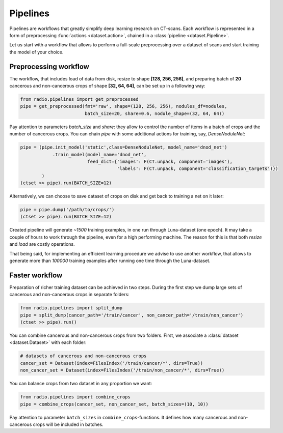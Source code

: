 
Pipelines
=========

Pipelines are workflows that greatly simplify
deep learning research on CT-scans. Each workflow is represented
in a form of preprocessing :func:`actions <dataset.action>`,
chained in a :class:`pipeline <dataset.Pipeline>`.

Let us start with a workflow that allows to perform a full-scale
preprocessing over a dataset of scans and start training the model
of your choice.

Preprocessing workflow
----------------------

The workflow, that includes load of data from disk, resize
to shape **[128, 256, 256]**, and preparing batch of **20**
cancerous and non-cancerous crops of shape **[32, 64, 64]**,
can be set up in a following way:

.. code-block:: python

    from radio.pipelines import get_preprocessed
    pipe = get_preprocessed(fmt='raw', shape=(128, 256, 256), nodules_df=nodules,
                            batch_size=20, share=0.6, nodule_shape=(32, 64, 64))

Pay attention to parameters `batch_size` and `share`: they allow
to control the number of items in a batch of crops and the number
of cancerous crops. You can chain `pipe` with some additional actions
for training, say, `DenseNoduleNet`:

.. code-block:: python

    pipe = (pipe.init_model('static',class=DenseNoduleNet, model_name='dnod_net')
                .train_model(model_name='dnod_net',
                             feed_dict={'images': F(CT.unpack, component='images'),
                                        'labels': F(CT.unpack, component='classification_targets')})
            )
    (ctset >> pipe).run(BATCH_SIZE=12)

Alternatively, we can choose to save dataset of crops
on disk and get back to training a net on it later:

.. code-block:: python

    pipe = pipe.dump('/path/to/crops/')
    (ctset >> pipe).run(BATCH_SIZE=12)

Created pipeline will generate `~1500`
training examples, in one run through Luna-dataset
(one epoch). It may take a couple of hours to
work through the pipeline, even for a high performing machine.
The reason for this is that both `resize` and `load` are costly
operations.

That being said, for implementing an efficient learning procedure
we advise to use another workflow, that allows to generate more
than `100000` training examples after running one time through
the Luna-dataset.

Faster workflow
---------------

Preparation of richer training dataset can be achieved in two steps.
During the first step we dump large sets of cancerous and non-cancerous
crops in separate folders:

.. code-block:: python

    from radio.pipelines import split_dump
    pipe = split_dump(cancer_path='/train/cancer', non_cancer_path='/train/non_cancer')
    (ctset >> pipe).run()

You can combine cancerous and non-cancerous crops from two folders.
First, we associate a :class:`dataset <dataset.Dataset>` with each folder:

.. code-block:: python

    # datasets of cancerous and non-cancerous crops
    cancer_set = Dataset(index=FilesIndex('/train/cancer/*', dirs=True))
    non_cancer_set = Dataset(index=FilesIndex('/train/non_cancer/*', dirs=True))

You can balance crops from two dataset in any proportion we want:

.. code-block:: python

    from radio.pipelines import combine_crops
    pipe = combine_crops(cancer_set, non_cancer_set, batch_sizes=(10, 10))

Pay attention to parameter ``batch_sizes`` in ``combine_crops``-functions.
It defines how many cancerous and non-cancerous crops will be included
in batches.
